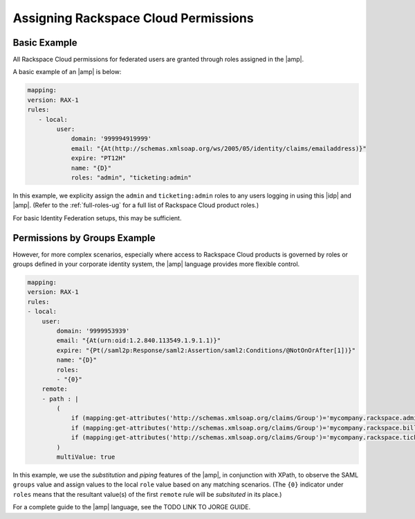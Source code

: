 .. _rscloud-mapping-ug:

=====================================
Assigning Rackspace Cloud Permissions
=====================================

Basic Example
~~~~~~~~~~~~~

All Rackspace Cloud permissions for federated users are granted through roles
assigned in the |amp|.


A basic example of an |amp| is below:

.. code:: yaml

   mapping:
   version: RAX-1
   rules:
      - local:
           user:
               domain: '999994919999'
               email: "{At(http://schemas.xmlsoap.org/ws/2005/05/identity/claims/emailaddress)}"
               expire: "PT12H"
               name: "{D}"
               roles: "admin", "ticketing:admin"

In this example, we explicity assign the ``admin`` and ``ticketing:admin``
roles to any users logging in using this |idp| and |amp|. (Refer to the
:ref:`full-roles-ug` for a full list of Rackspace Cloud product roles.)

For basic Identity Federation setups, this may be sufficient.

Permissions by Groups Example
~~~~~~~~~~~~~~~~~~~~~~~~~~~~~

However, for more complex scenarios, especially where access to Rackspace Cloud
products is governed by roles or groups defined in your corporate identity
system, the |amp| language provides more flexible control.

.. code:: yaml

    mapping:
    version: RAX-1
    rules:
    - local:
        user:
            domain: '9999953939'
            email: "{At(urn:oid:1.2.840.113549.1.9.1.1)}"
            expire: "{Pt(/saml2p:Response/saml2:Assertion/saml2:Conditions/@NotOnOrAfter[1])}"
            name: "{D}"
            roles:
            - "{0}"
        remote:
        - path : |
            (
                if (mapping:get-attributes('http://schemas.xmlsoap.org/claims/Group')='mycompany.rackspace.admin') then ('billing:admin', 'ticketing:admin','admin') else (),
                if (mapping:get-attributes('http://schemas.xmlsoap.org/claims/Group')='mycompany.rackspace.billing') then 'billing:admin' else (),
                if (mapping:get-attributes('http://schemas.xmlsoap.org/claims/Group')='mycompany.rackspace.ticketing') then 'ticketing:admin' else ()
            )
            multiValue: true

In this example, we use the *substitution* and *piping* features of the |amp|\,
in conjunction with XPath, to observe the SAML ``groups`` value and assign
values to the local ``role`` value based on any matching scenarios. (The
``{0}`` indicator under ``roles`` means that the resultant value(s) of the
first ``remote`` rule will be *subsituted* in its place.)

For a complete guide to the |amp| language, see the TODO LINK TO JORGE GUIDE.
